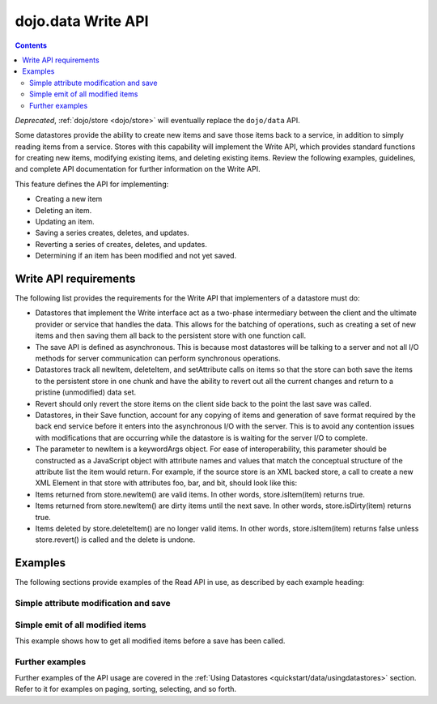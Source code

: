 .. _dojo/data/api/Write:

===================
dojo.data Write API
===================

.. contents ::
  :depth: 2

*Deprecated*, :ref:`dojo/store <dojo/store>` will eventually replace the ``dojo/data`` API.

Some datastores provide the ability to create new items and save those items back to a service, in addition to simply
reading items from a service. Stores with this capability will implement the Write API, which provides standard
functions for creating new items, modifying existing items, and deleting existing items. Review the following examples,
guidelines, and complete API documentation for further information on the Write API.

This feature defines the API for implementing:

* Creating a new item
* Deleting an item.
* Updating an item.
* Saving a series creates, deletes, and updates.
* Reverting a series of creates, deletes, and updates.
* Determining if an item has been modified and not yet saved.


Write API requirements
======================

The following list provides the requirements for the Write API that implementers of a datastore must do:

* Datastores that implement the Write interface act as a two-phase intermediary between the client and the ultimate provider 
  or service that handles the data. This allows for the batching of operations, such as creating a set of new items and 
  then saving them all back to the persistent store with one function call.
* The save API is defined as asynchronous. This is because most datastores will be talking to a server and not all I/O 
  methods for server communication can perform synchronous operations.
* Datastores track all newItem, deleteItem, and setAttribute calls on items so that the store can both save the items to the 
  persistent store in one chunk and have the ability to revert out all the current changes and return to a pristine 
  (unmodified) data set.
* Revert should only revert the store items on the client side back to the point the last save was called.
* Datastores, in their Save function, account for any copying of items and generation of save format required by the back 
  end service before it enters into the asynchronous I/O with the server. This is to avoid any contention issues with 
  modifications that are occurring while the datastore is is waiting for the server I/O to complete.
* The parameter to newItem is a keywordArgs object. For ease of interoperability, this parameter should be constructed as a   
  JavaScript object with attribute names and values that match the conceptual structure of the attribute list the item 
  would return. For example, if the source store is an XML backed store, a call to create a new XML Element in that store 
  with attributes foo, bar, and bit, should look like this:

  .. js ::

    // The store will handle constructing the actual DOMElement with the appropriate DOM attributes.
    store.newItem({foo: "fooValue", bar: "barValue", bit: "bitValue"});

* Items returned from store.newItem() are valid items. In other words, store.isItem(item) returns true.
* Items returned from store.newItem() are dirty items until the next save. In other words, store.isDirty(item) returns true.
* Items deleted by store.deleteItem() are no longer valid items. In other words, store.isItem(item) returns false unless store.revert() is called and the delete is undone.



Examples
========

The following sections provide examples of the Read API in use, as described by each example heading:

Simple attribute modification and save
--------------------------------------

.. js ::

  // Instantiate some write implementing store.
  var store = some.DataWriteStore();

  // Set our load completed handler up...
  var onCompleteFetch = function(items, request){
    // Define the save callbacks to use
    var onSave = function(){
      alert("Save done.");
    }
    var onSaveError = function(error){
      alert("Error occurred: " + error)
    }

    // Process the items and update attribute 'foo'
    for(var i = 0; i < items.length; i++){
      var item = items[i];
      store.setValue(item, "foo", ("bar" + 1));
    }
    
    // If the store has modified items (it should), call save with the handlers above.
    if(store.isDirty()){
      store.save({onComplete: onSave, onError: onSaveError});
    }
  }
  // Define a fetch error handler, just in case.
  var onFetchError = function(error, request){
    alert("Fetch failed.  " + error);
  }
  // Fetch some data...  All items with a foo attribute, any value.
  store.fetch({query: {foo:"*"}, onComplete: onCompleteFetch});


Simple emit of all modified items
---------------------------------

This example shows how to get all modified items before a save has been called.

.. js ::

  var store = some.DataWriteStore();
  // Set our load completed hander up...
  var onCompleteFetch = function(items, request){
    // Process the items test for modification
    for(int i = 0; i < items.length(); i++){
      var item = items[i];
      if(store.isDirty(item){
        alert("Item with label: " + store.getLabel(item) + " is dirty.");
      }
    }
  }
  // Define a fetch error handler, just in case.
  var onFetchError = function(error, request){
    alert("Fetch failed.  " + error);
  }
  // Fetch some data...  All items, in fact (no query should return everything)
  store.fetch({onComplete: onCompleteFetch});


Further examples
----------------

Further examples of the API usage are covered in the :ref:`Using Datastores <quickstart/data/usingdatastores>` section. Refer to it for examples on paging, sorting, selecting, and so forth.
